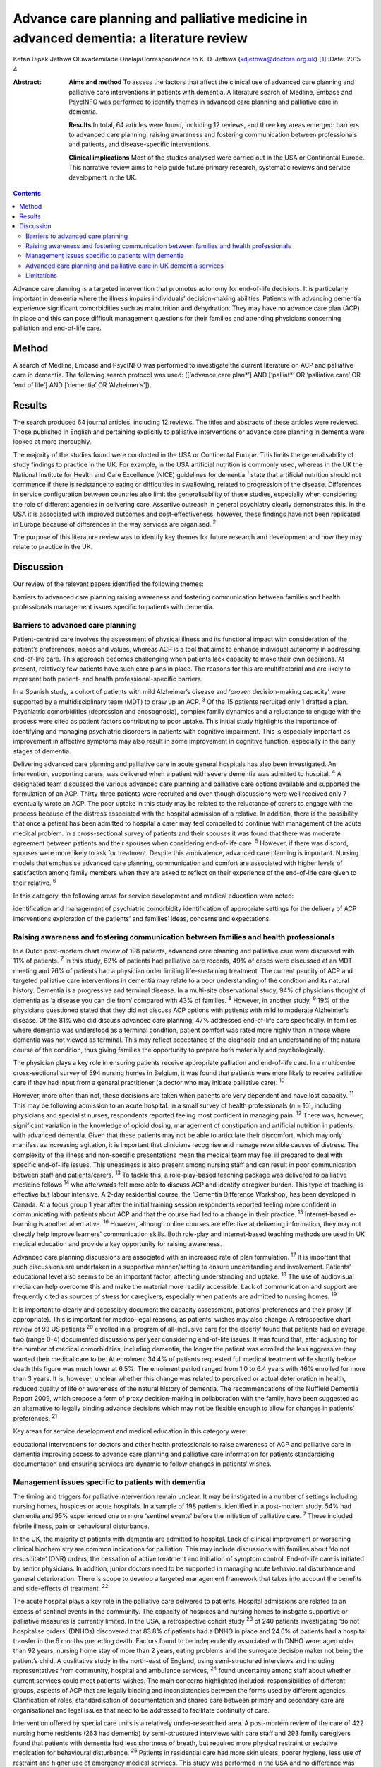 =======================================================================================
Advance care planning and palliative medicine in advanced dementia: a literature review
=======================================================================================



Ketan Dipak Jethwa
Oluwademilade OnalajaCorrespondence to K. D. Jethwa
(kdjethwa@doctors.org.uk)  [1]_
:Date: 2015-4

:Abstract:
   **Aims and method** To assess the factors that affect the clinical
   use of advanced care planning and palliative care interventions in
   patients with dementia. A literature search of Medline, Embase and
   PsycINFO was performed to identify themes in advanced care planning
   and palliative care in dementia.

   **Results** In total, 64 articles were found, including 12 reviews,
   and three key areas emerged: barriers to advanced care planning,
   raising awareness and fostering communication between professionals
   and patients, and disease-specific interventions.

   **Clinical implications** Most of the studies analysed were carried
   out in the USA or Continental Europe. This narrative review aims to
   help guide future primary research, systematic reviews and service
   development in the UK.


.. contents::
   :depth: 3
..

Advance care planning is a targeted intervention that promotes autonomy
for end-of-life decisions. It is particularly important in dementia
where the illness impairs individuals’ decision-making abilities.
Patients with advancing dementia experience significant comorbidities
such as malnutrition and dehydration. They may have no advance care plan
(ACP) in place and this can pose difficult management questions for
their families and attending physicians concerning palliation and
end-of-life care.

.. _S1:

Method
======

A search of Medline, Embase and PsycINFO was performed to investigate
the current literature on ACP and palliative care in dementia. The
following search protocol was used: ([‘advance care plan*’] AND
[‘palliat*’ OR ‘palliative care’ OR ‘end of life’] AND [‘dementia’ OR
‘Alzheimer’s’]).

.. _S2:

Results
=======

The search produced 64 journal articles, including 12 reviews. The
titles and abstracts of these articles were reviewed. Those published in
English and pertaining explicitly to palliative interventions or advance
care planning in dementia were looked at more thoroughly.

The majority of the studies found were conducted in the USA or
Continental Europe. This limits the generalisability of study findings
to practice in the UK. For example, in the USA artificial nutrition is
commonly used, whereas in the UK the National Institute for Health and
Care Excellence (NICE) guidelines for dementia :sup:`1` state that
artificial nutrition should not commence if there is resistance to
eating or difficulties in swallowing, related to progression of the
disease. Differences in service configuration between countries also
limit the generalisability of these studies, especially when considering
the role of different agencies in delivering care. Assertive outreach in
general psychiatry clearly demonstrates this. In the USA it is
associated with improved outcomes and cost-effectiveness; however, these
findings have not been replicated in Europe because of differences in
the way services are organised. :sup:`2`

The purpose of this literature review was to identify key themes for
future research and development and how they may relate to practice in
the UK.

.. _S3:

Discussion
==========

Our review of the relevant papers identified the following themes:

barriers to advanced care planning raising awareness and fostering
communication between families and health professionals management
issues specific to patients with dementia.

.. _S4:

Barriers to advanced care planning
----------------------------------

Patient-centred care involves the assessment of physical illness and its
functional impact with consideration of the patient’s preferences, needs
and values, whereas ACP is a tool that aims to enhance individual
autonomy in addressing end-of-life care. This approach becomes
challenging when patients lack capacity to make their own decisions. At
present, relatively few patients have such care plans in place. The
reasons for this are multifactorial and are likely to represent both
patient- and health professional-specific barriers.

In a Spanish study, a cohort of patients with mild Alzheimer’s disease
and ‘proven decision-making capacity’ were supported by a
multidisciplinary team (MDT) to draw up an ACP. :sup:`3` Of the 15
patients recruited only 1 drafted a plan. Psychiatric comorbidities
(depression and anosognosia), complex family dynamics and a reluctance
to engage with the process were cited as patient factors contributing to
poor uptake. This initial study highlights the importance of identifying
and managing psychiatric disorders in patients with cognitive
impairment. This is especially important as improvement in affective
symptoms may also result in some improvement in cognitive function,
especially in the early stages of dementia.

Delivering advanced care planning and palliative care in acute general
hospitals has also been investigated. An intervention, supporting
carers, was delivered when a patient with severe dementia was admitted
to hospital. :sup:`4` A designated team discussed the various advanced
care planning and palliative care options available and supported the
formulation of an ACP. Thirty-three patients were recruited and even
though discussions were well received only 7 eventually wrote an ACP.
The poor uptake in this study may be related to the reluctance of carers
to engage with the process because of the distress associated with the
hospital admission of a relative. In addition, there is the possibility
that once a patient has been admitted to hospital a carer may feel
compelled to continue with management of the acute medical problem. In a
cross-sectional survey of patients and their spouses it was found that
there was moderate agreement between patients and their spouses when
considering end-of-life care. :sup:`5` However, if there was discord,
spouses were more likely to ask for treatment. Despite this ambivalence,
advanced care planning is important. Nursing models that emphasise
advanced care planning, communication and comfort are associated with
higher levels of satisfaction among family members when they are asked
to reflect on their experience of the end-of-life care given to their
relative. :sup:`6`

In this category, the following areas for service development and
medical education were noted:

identification and management of psychiatric comorbidity identification
of appropriate settings for the delivery of ACP interventions
exploration of the patients’ and families’ ideas, concerns and
expectations.

.. _S5:

Raising awareness and fostering communication between families and health professionals
---------------------------------------------------------------------------------------

In a Dutch post-mortem chart review of 198 patients, advanced care
planning and palliative care were discussed with 11% of patients.
:sup:`7` In this study, 62% of patients had palliative care records, 49%
of cases were discussed at an MDT meeting and 76% of patients had a
physician order limiting life-sustaining treatment. The current paucity
of ACP and targeted palliative care interventions in dementia may relate
to a poor understanding of the condition and its natural history.
Dementia is a progressive and terminal disease. In a multi-site
observational study, 94% of physicians thought of dementia as ‘a disease
you can die from’ compared with 43% of families. :sup:`8` However, in
another study, :sup:`9` 19% of the physicians questioned stated that
they did not discuss ACP options with patients with mild to moderate
Alzheimer’s disease. Of the 81% who did discuss advanced care planning,
47% addressed end-of-life care specifically. In families where dementia
was understood as a terminal condition, patient comfort was rated more
highly than in those where dementia was not viewed as terminal. This may
reflect acceptance of the diagnosis and an understanding of the natural
course of the condition, thus giving families the opportunity to prepare
both materially and psychologically.

The physician plays a key role in ensuring patients receive appropriate
palliation and end-of-life care. In a multicentre cross-sectional survey
of 594 nursing homes in Belgium, it was found that patients were more
likely to receive palliative care if they had input from a general
practitioner (a doctor who may initiate palliative care). :sup:`10`

However, more often than not, these decisions are taken when patients
are very dependent and have lost capacity. :sup:`11` This may be
following admission to an acute hospital. In a small survey of health
professionals (*n* = 16), including physicians and specialist nurses,
respondents reported feeling most confident in managing pain. :sup:`12`
There was, however, significant variation in the knowledge of opioid
dosing, management of constipation and artificial nutrition in patients
with advanced dementia. Given that these patients may not be able to
articulate their discomfort, which may only manifest as increasing
agitation, it is important that clinicians recognise and manage
reversible causes of distress. The complexity of the illness and
non-specific presentations mean the medical team may feel ill prepared
to deal with specific end-of-life issues. This uneasiness is also
present among nursing staff and can result in poor communication between
staff and patients/carers. :sup:`13` To tackle this, a role-play-based
teaching package was delivered to palliative medicine fellows :sup:`14`
who afterwards felt more able to discuss ACP and identify caregiver
burden. This type of teaching is effective but labour intensive. A 2-day
residential course, the ‘Dementia Difference Workshop’, has been
developed in Canada. At a focus group 1 year after the initial training
session respondents reported feeling more confident in communicating
with patients about ACP and that the course had led to a change in their
practice. :sup:`15` Internet-based e-learning is another alternative.
:sup:`16` However, although online courses are effective at delivering
information, they may not directly help improve learners’ communication
skills. Both role-play and internet-based teaching methods are used in
UK medical education and provide a key opportunity for raising
awareness.

Advanced care planning discussions are associated with an increased rate
of plan formulation. :sup:`17` It is important that such discussions are
undertaken in a supportive manner/setting to ensure understanding and
involvement. Patients’ educational level also seems to be an important
factor, affecting understanding and uptake. :sup:`18` The use of
audiovisual media can help overcome this and make the material more
readily accessible. Lack of communication and support are frequently
cited as sources of stress for caregivers, especially when patients are
admitted to nursing homes. :sup:`19`

It is important to clearly and accessibly document the capacity
assessment, patients’ preferences and their proxy (if appropriate). This
is important for medico-legal reasons, as patients’ wishes may also
change. A retrospective chart review of 93 US patients :sup:`20`
enrolled in a ‘program of all-inclusive care for the elderly’ found that
patients had on average two (range 0–4) documented discussions per year
considering end-of-life issues. It was found that, after adjusting for
the number of medical comorbidities, including dementia, the longer the
patient was enrolled the less aggressive they wanted their medical care
to be. At enrolment 34.4% of patients requested full medical treatment
while shortly before death this figure was much lower at 6.5%. The
enrolment period ranged from 1.0 to 6.4 years with 46% enrolled for more
than 3 years. It is, however, unclear whether this change was related to
perceived or actual deterioration in health, reduced quality of life or
awareness of the natural history of dementia. The recommendations of the
Nuffield Dementia Report 2009, which propose a form of proxy
decision-making in collaboration with the family, have been suggested as
an alternative to legally binding advance decisions which may not be
flexible enough to allow for changes in patients’ preferences. :sup:`21`

Key areas for service development and medical education in this category
were:

educational interventions for doctors and other health professionals to
raise awareness of ACP and palliative care in dementia improving access
to advance care planning and palliative care information for patients
standardising documentation and ensuring services are dynamic to follow
changes in patients’ wishes.

.. _S6:

Management issues specific to patients with dementia
----------------------------------------------------

The timing and triggers for palliative intervention remain unclear. It
may be instigated in a number of settings including nursing homes,
hospices or acute hospitals. In a sample of 198 patients, identified in
a post-mortem study, 54% had dementia and 95% experienced one or more
‘sentinel events’ before the initiation of palliative care. :sup:`7`
These included febrile illness, pain or behavioural disturbance.

In the UK, the majority of patients with dementia are admitted to
hospital. Lack of clinical improvement or worsening clinical
biochemistry are common indications for palliation. This may include
discussions with families about ‘do not resuscitate’ (DNR) orders, the
cessation of active treatment and initiation of symptom control.
End-of-life care is initiated by senior physicians. In addition, junior
doctors need to be supported in managing acute behavioural disturbance
and general deterioration. There is scope to develop a targeted
management framework that takes into account the benefits and
side-effects of treatment. :sup:`22`

The acute hospital plays a key role in the palliative care delivered to
patients. Hospital admissions are related to an excess of sentinel
events in the community. The capacity of hospices and nursing homes to
instigate supportive or palliative measures is currently limited. In the
USA, a retrospective cohort study :sup:`23` of 240 patients
investigating ‘do not hospitalise orders’ (DNHOs) discovered that 83.8%
of patients had a DNHO in place and 24.6% of patients had a hospital
transfer in the 6 months preceding death. Factors found to be
independently associated with DNHO were: aged older than 92 years,
nursing home stay of more than 2 years, eating problems and the
surrogate decision maker not being the patient’s child. A qualitative
study in the north-east of England, using semi-structured interviews and
including representatives from community, hospital and ambulance
services, :sup:`24` found uncertainty among staff about whether current
services could meet patients’ wishes. The main concerns highlighted
included: responsibilities of different groups, aspects of ACP that are
legally binding and inconsistencies between the forms used by different
agencies. Clarification of roles, standardisation of documentation and
shared care between primary and secondary care are organisational and
legal issues that need to be addressed to facilitate continuity of care.

Intervention offered by special care units is a relatively
under-researched area. A post-mortem review of the care of 422 nursing
home residents (263 had dementia) by semi-structured interviews with
care staff and 293 family caregivers found that patients with dementia
had less shortness of breath, but required more physical restraint or
sedative medication for behavioural disturbance. :sup:`25` Patients in
residential care had more skin ulcers, poorer hygiene, less use of
restraint and higher use of emergency medical services. This study was
performed in the USA and no difference was found between patients with
or without dementia in terms of pain, ACP, life-prolonging interventions
or hospice use.

A further longitudinal study of 323 patients in 22 nursing homes in
Boston, USA was performed. :sup:`26` It revealed that 43.7% of patients
were cared for in a special care unit where they were more likely to
receive treatment for dyspnoea, had fewer hospitalisations and were less
likely to be fed via a nasogastric tube. Special care units are nursing
homes where the structural design, training and activity programmes
provide a supportive social environment for patients with dementia.
Patients in standard nursing homes were more likely to receive
analgesia, had fewer pressure ulcers, and antipsychotics were less
frequently used. Staff in special care units reported higher levels of
satisfaction. :sup:`27` Staff in special care units may have more
experience in managing patients’ personal care needs and behaviours,
whereas those in nursing homes may have more experience in assessing and
managing pain and pressure sores. A probable confounder in this study is
the possibility that patients with more behavioural disturbance and
higher care needs are more likely to be cared for in special units. The
primary care physician may be in the best position to recognise when
referral to a hospice or specialist unit is required. :sup:`28`

Key areas for service development and medical education in this category
are:

integration of dementia and pre-existing palliative care services
integration of dementia and general medical services identification and
management of causes of behavioural disturbance in dementia facilitating
transfer of information and patient records between primary and
secondary care legal issues surrounding the use of ACPs.

.. _S7:

Advanced care planning and palliative care in UK dementia services
------------------------------------------------------------------

The 2008 *End of Life Care Strategy* published by the UK Department of
Health was the first comprehensive strategy for dying people. :sup:`29`
There have subsequently been a number of initiatives to improve advanced
care planning and end-of-life care for patients with dementia, cancer
and other chronic conditions.

The National Council for Palliative Care
(`www.ncpc.org.uk <www.ncpc.org.uk>`__) has a section charged
specifically with improving the provision of end-of-life care in
dementia. In particular they are working on strengthening ties with
pre-existing dementia services and palliative care services to ensure
access and coordination between services. In some areas they are working
closely with Admiral Nurses
(`www.dementiauk.org/what-we-do/admiral-nurses <www.dementiauk.org/what-we-do/admiral-nurses>`__),
specialist mental health nurses with additional training in dementia
care. Given the unpredictability of the illness and questions over the
timing and triggers for palliative intervention, integration of these
two services will be invaluable in ensuring ACPs are drawn up and that
appropriate end-of-life care is available when patients require it.

In 2012, the prime minister announced that dementia is now a national
priority. :sup:`30` A Challenge on Dementia scheme was set up to raise
awareness and improve services. One of its key aims is advanced care
planning. The scheme highlights the following as examples of good
practice that should be replicated across the country: a community-based
approach using dementia-friendly environmental design and non-invasive
assistive technology to help people remain in the community, and a
psychiatry and general practice intervention to facilitate end-of-life
care in the community. At a time of financial constraint and increasing
demand for already stretched accident and emergency services, these
interventions have been welcomed as means of reducing costs.

The experience of dementia special care units can offer insights that
may be transferable to general hospital or nursing home settings.
Patients in special care units experience greater comfort, treatment for
dyspnoea and are less likely to be fed by a nasogastric tube. Having
‘dementia wards’ in general hospitals staffed by physicians,
psychiatrists and specially trained nursing staff will help ensure
patients receive appropriate medical care and pastoral support. In the
community, ensuring nurses have generic medical skills, such as setting
up subcutaneous fluids, will reduce the requirement for hospital
admissions and will increase the nurses’ experience and confidence in
delivering complex palliative interventions.

.. _S8:

Limitations
-----------

The heterogeneity of study methodology, setting, reported outcome
measures and small sample sizes reduce the generalisability of our
findings. For example, end-of-life care discussions in out-patient and
in-patient settings have different confounders, which will affect
responses and outcomes. The majority of the studies are also
retrospective or use post-mortem data that are open to recall bias
and/or have incomplete/inconsistent data collection. More studies need
to be undertaken in the UK, with larger sample sizes and standardised
methods of reporting outcomes, to ensure applicability in the UK and
comparison between studies.

This review has focused on the organisational factors associated with
advanced care planning and palliative care in dementia. However, the
disconnect between the willingness of carers and health professionals to
discuss these issues, :sup:`31` and the low levels of uptake and
engagement reported in the studies reviewed, call for more exploration.
This would require a wider review incorporating psychosocial literature
exploring personal, cultural and other influences that shape people’s
expectations towards death and end-of-life care. The role played by a
lack of information, misperceptions about the course of the illness and
the setting in which advanced care planning interventions are delivered
have been cited in the studies reviewed as possible contributing
factors.

.. [1]
   **Ketan Dipak Jethwa** is a CT1 senior house officer in general
   psychiatry at Coventry and Warwickshire Partnership NHS Trust and an
   academic clinical fellow at the University of Warwick and
   **Oluwademilade Onalaja** is consultant old age psychiatrist at
   Coventry and Warwickshire Partnership NHS Trust.
